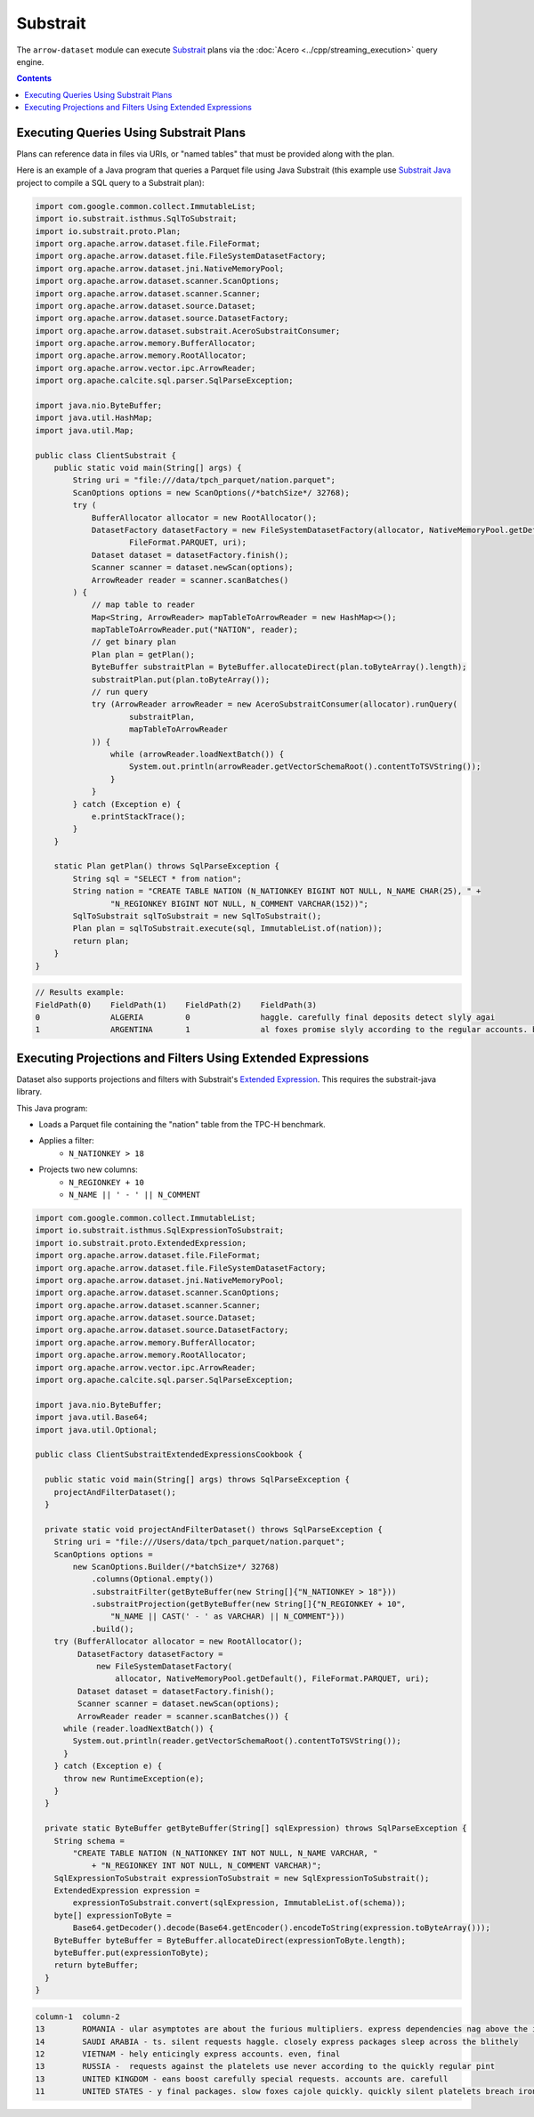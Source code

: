 .. Licensed to the Apache Software Foundation (ASF) under one
.. or more contributor license agreements.  See the NOTICE file
.. distributed with this work for additional information
.. regarding copyright ownership.  The ASF licenses this file
.. to you under the Apache License, Version 2.0 (the
.. "License"); you may not use this file except in compliance
.. with the License.  You may obtain a copy of the License at

..   http://www.apache.org/licenses/LICENSE-2.0

.. Unless required by applicable law or agreed to in writing,
.. software distributed under the License is distributed on an
.. "AS IS" BASIS, WITHOUT WARRANTIES OR CONDITIONS OF ANY
.. KIND, either express or implied.  See the License for the
.. specific language governing permissions and limitations
.. under the License.

=========
Substrait
=========

The ``arrow-dataset`` module can execute Substrait_ plans via the :doc:`Acero <../cpp/streaming_execution>`
query engine.

.. contents::

Executing Queries Using Substrait Plans
=======================================

Plans can reference data in files via URIs, or "named tables" that must be provided along with the plan.

Here is an example of a Java program that queries a Parquet file using Java Substrait
(this example use `Substrait Java`_ project to compile a SQL query to a Substrait plan):

.. code-block:: Java

    import com.google.common.collect.ImmutableList;
    import io.substrait.isthmus.SqlToSubstrait;
    import io.substrait.proto.Plan;
    import org.apache.arrow.dataset.file.FileFormat;
    import org.apache.arrow.dataset.file.FileSystemDatasetFactory;
    import org.apache.arrow.dataset.jni.NativeMemoryPool;
    import org.apache.arrow.dataset.scanner.ScanOptions;
    import org.apache.arrow.dataset.scanner.Scanner;
    import org.apache.arrow.dataset.source.Dataset;
    import org.apache.arrow.dataset.source.DatasetFactory;
    import org.apache.arrow.dataset.substrait.AceroSubstraitConsumer;
    import org.apache.arrow.memory.BufferAllocator;
    import org.apache.arrow.memory.RootAllocator;
    import org.apache.arrow.vector.ipc.ArrowReader;
    import org.apache.calcite.sql.parser.SqlParseException;

    import java.nio.ByteBuffer;
    import java.util.HashMap;
    import java.util.Map;

    public class ClientSubstrait {
        public static void main(String[] args) {
            String uri = "file:///data/tpch_parquet/nation.parquet";
            ScanOptions options = new ScanOptions(/*batchSize*/ 32768);
            try (
                BufferAllocator allocator = new RootAllocator();
                DatasetFactory datasetFactory = new FileSystemDatasetFactory(allocator, NativeMemoryPool.getDefault(),
                        FileFormat.PARQUET, uri);
                Dataset dataset = datasetFactory.finish();
                Scanner scanner = dataset.newScan(options);
                ArrowReader reader = scanner.scanBatches()
            ) {
                // map table to reader
                Map<String, ArrowReader> mapTableToArrowReader = new HashMap<>();
                mapTableToArrowReader.put("NATION", reader);
                // get binary plan
                Plan plan = getPlan();
                ByteBuffer substraitPlan = ByteBuffer.allocateDirect(plan.toByteArray().length);
                substraitPlan.put(plan.toByteArray());
                // run query
                try (ArrowReader arrowReader = new AceroSubstraitConsumer(allocator).runQuery(
                        substraitPlan,
                        mapTableToArrowReader
                )) {
                    while (arrowReader.loadNextBatch()) {
                        System.out.println(arrowReader.getVectorSchemaRoot().contentToTSVString());
                    }
                }
            } catch (Exception e) {
                e.printStackTrace();
            }
        }

        static Plan getPlan() throws SqlParseException {
            String sql = "SELECT * from nation";
            String nation = "CREATE TABLE NATION (N_NATIONKEY BIGINT NOT NULL, N_NAME CHAR(25), " +
                    "N_REGIONKEY BIGINT NOT NULL, N_COMMENT VARCHAR(152))";
            SqlToSubstrait sqlToSubstrait = new SqlToSubstrait();
            Plan plan = sqlToSubstrait.execute(sql, ImmutableList.of(nation));
            return plan;
        }
    }

.. code-block:: text

    // Results example:
    FieldPath(0)    FieldPath(1)    FieldPath(2)    FieldPath(3)
    0               ALGERIA         0               haggle. carefully final deposits detect slyly agai
    1               ARGENTINA       1               al foxes promise slyly according to the regular accounts. bold requests alon

Executing Projections and Filters Using Extended Expressions
============================================================

Dataset also supports projections and filters with Substrait's `Extended Expression`_.
This requires the substrait-java library.

This Java program:

- Loads a Parquet file containing the "nation" table from the TPC-H benchmark.
- Applies a filter:
    - ``N_NATIONKEY > 18``
- Projects two new columns:
    - ``N_REGIONKEY + 10``
    - ``N_NAME || ' - ' || N_COMMENT``



.. code-block:: Java

    import com.google.common.collect.ImmutableList;
    import io.substrait.isthmus.SqlExpressionToSubstrait;
    import io.substrait.proto.ExtendedExpression;
    import org.apache.arrow.dataset.file.FileFormat;
    import org.apache.arrow.dataset.file.FileSystemDatasetFactory;
    import org.apache.arrow.dataset.jni.NativeMemoryPool;
    import org.apache.arrow.dataset.scanner.ScanOptions;
    import org.apache.arrow.dataset.scanner.Scanner;
    import org.apache.arrow.dataset.source.Dataset;
    import org.apache.arrow.dataset.source.DatasetFactory;
    import org.apache.arrow.memory.BufferAllocator;
    import org.apache.arrow.memory.RootAllocator;
    import org.apache.arrow.vector.ipc.ArrowReader;
    import org.apache.calcite.sql.parser.SqlParseException;

    import java.nio.ByteBuffer;
    import java.util.Base64;
    import java.util.Optional;

    public class ClientSubstraitExtendedExpressionsCookbook {

      public static void main(String[] args) throws SqlParseException {
        projectAndFilterDataset();
      }

      private static void projectAndFilterDataset() throws SqlParseException {
        String uri = "file:///Users/data/tpch_parquet/nation.parquet";
        ScanOptions options =
            new ScanOptions.Builder(/*batchSize*/ 32768)
                .columns(Optional.empty())
                .substraitFilter(getByteBuffer(new String[]{"N_NATIONKEY > 18"}))
                .substraitProjection(getByteBuffer(new String[]{"N_REGIONKEY + 10",
                    "N_NAME || CAST(' - ' as VARCHAR) || N_COMMENT"}))
                .build();
        try (BufferAllocator allocator = new RootAllocator();
             DatasetFactory datasetFactory =
                 new FileSystemDatasetFactory(
                     allocator, NativeMemoryPool.getDefault(), FileFormat.PARQUET, uri);
             Dataset dataset = datasetFactory.finish();
             Scanner scanner = dataset.newScan(options);
             ArrowReader reader = scanner.scanBatches()) {
          while (reader.loadNextBatch()) {
            System.out.println(reader.getVectorSchemaRoot().contentToTSVString());
          }
        } catch (Exception e) {
          throw new RuntimeException(e);
        }
      }

      private static ByteBuffer getByteBuffer(String[] sqlExpression) throws SqlParseException {
        String schema =
            "CREATE TABLE NATION (N_NATIONKEY INT NOT NULL, N_NAME VARCHAR, "
                + "N_REGIONKEY INT NOT NULL, N_COMMENT VARCHAR)";
        SqlExpressionToSubstrait expressionToSubstrait = new SqlExpressionToSubstrait();
        ExtendedExpression expression =
            expressionToSubstrait.convert(sqlExpression, ImmutableList.of(schema));
        byte[] expressionToByte =
            Base64.getDecoder().decode(Base64.getEncoder().encodeToString(expression.toByteArray()));
        ByteBuffer byteBuffer = ByteBuffer.allocateDirect(expressionToByte.length);
        byteBuffer.put(expressionToByte);
        return byteBuffer;
      }
    }

.. code-block:: text

    column-1  column-2
    13        ROMANIA - ular asymptotes are about the furious multipliers. express dependencies nag above the ironically ironic account
    14        SAUDI ARABIA - ts. silent requests haggle. closely express packages sleep across the blithely
    12        VIETNAM - hely enticingly express accounts. even, final
    13        RUSSIA -  requests against the platelets use never according to the quickly regular pint
    13        UNITED KINGDOM - eans boost carefully special requests. accounts are. carefull
    11        UNITED STATES - y final packages. slow foxes cajole quickly. quickly silent platelets breach ironic accounts. unusual pinto be

.. _`Substrait`: https://substrait.io/
.. _`Substrait Java`: https://github.com/substrait-io/substrait-java
.. _`Acero`: https://arrow.apache.org/docs/cpp/streaming_execution.html
.. _`Extended Expression`: https://github.com/substrait-io/substrait/blob/main/site/docs/expressions/extended_expression.md
